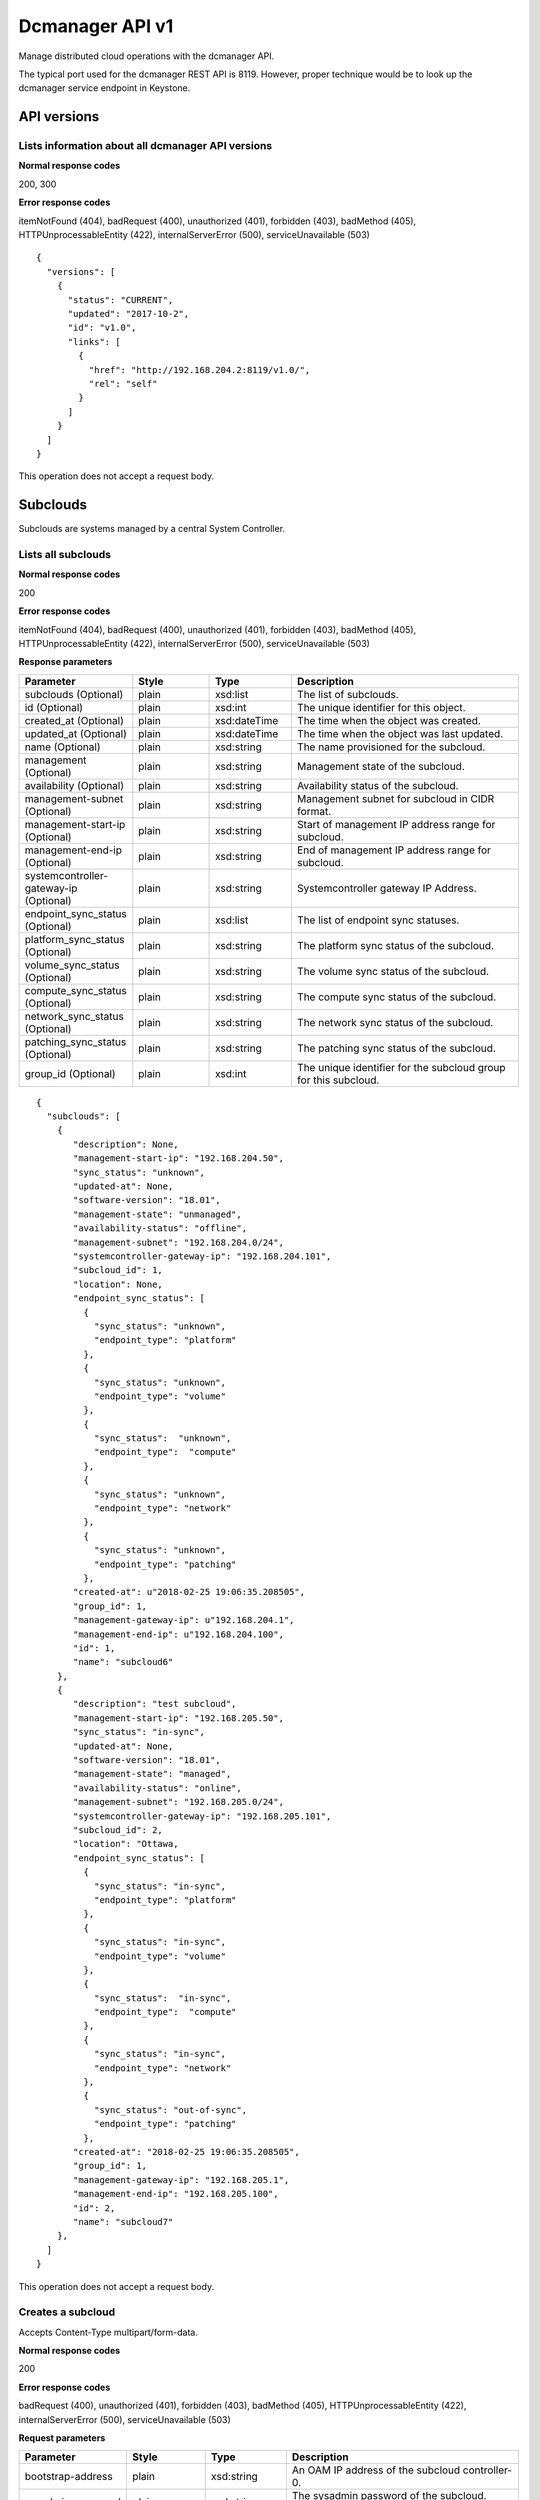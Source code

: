 ====================================================
Dcmanager API v1
====================================================

Manage distributed cloud operations with the dcmanager API.

The typical port used for the dcmanager REST API is 8119. However,
proper technique would be to look up the dcmanager service endpoint in
Keystone.

-------------
API versions
-------------

****************************************************
Lists information about all dcmanager API versions
****************************************************

.. rest_method:: GET /

**Normal response codes**

200, 300

**Error response codes**

itemNotFound (404), badRequest (400), unauthorized (401), forbidden
(403), badMethod (405), HTTPUnprocessableEntity (422),
internalServerError (500), serviceUnavailable (503)

::

   {
     "versions": [
       {
         "status": "CURRENT",
         "updated": "2017-10-2",
         "id": "v1.0",
         "links": [
           {
             "href": "http://192.168.204.2:8119/v1.0/",
             "rel": "self"
           }
         ]
       }
     ]
   }

This operation does not accept a request body.

----------
Subclouds
----------

Subclouds are systems managed by a central System Controller.

*********************
Lists all subclouds
*********************

.. rest_method:: GET /v1.0/subclouds

**Normal response codes**

200

**Error response codes**

itemNotFound (404), badRequest (400), unauthorized (401), forbidden
(403), badMethod (405), HTTPUnprocessableEntity (422),
internalServerError (500), serviceUnavailable (503)

**Response parameters**

.. csv-table::
   :header: "Parameter", "Style", "Type", "Description"
   :widths: 20, 20, 20, 60

   "subclouds (Optional)", "plain", "xsd:list", "The list of subclouds."
   "id (Optional)", "plain", "xsd:int", "The unique identifier for this object."
   "created_at (Optional)", "plain", "xsd:dateTime", "The time when the object was created."
   "updated_at (Optional)", "plain", "xsd:dateTime", "The time when the object was last updated."
   "name (Optional)", "plain", "xsd:string", "The name provisioned for the subcloud."
   "management (Optional)", "plain", "xsd:string", "Management state of the subcloud."
   "availability (Optional)", "plain", "xsd:string", "Availability status of the subcloud."
   "management-subnet (Optional)", "plain", "xsd:string", "Management subnet for subcloud in CIDR format."
   "management-start-ip (Optional)", "plain", "xsd:string", "Start of management IP address range for subcloud."
   "management-end-ip (Optional)", "plain", "xsd:string", "End of management IP address range for subcloud."
   "systemcontroller-gateway-ip (Optional)", "plain", "xsd:string", "Systemcontroller gateway IP Address."
   "endpoint_sync_status (Optional)", "plain", "xsd:list", "The list of endpoint sync statuses."
   "platform_sync_status (Optional)", "plain", "xsd:string", "The platform sync status of the subcloud."
   "volume_sync_status (Optional)", "plain", "xsd:string", "The volume sync status of the subcloud."
   "compute_sync_status (Optional)", "plain", "xsd:string", "The compute sync status of the subcloud."
   "network_sync_status (Optional)", "plain", "xsd:string", "The network sync status of the subcloud."
   "patching_sync_status (Optional)", "plain", "xsd:string", "The patching sync status of the subcloud."
   "group_id (Optional)", "plain", "xsd:int", "The unique identifier for the subcloud group for this subcloud."

::

   {
     "subclouds": [
       {
          "description": None,
          "management-start-ip": "192.168.204.50",
          "sync_status": "unknown",
          "updated-at": None,
          "software-version": "18.01",
          "management-state": "unmanaged",
          "availability-status": "offline",
          "management-subnet": "192.168.204.0/24",
          "systemcontroller-gateway-ip": "192.168.204.101",
          "subcloud_id": 1,
          "location": None,
          "endpoint_sync_status": [
            {
              "sync_status": "unknown",
              "endpoint_type": "platform"
            },
            {
              "sync_status": "unknown",
              "endpoint_type": "volume"
            },
            {
              "sync_status":  "unknown",
              "endpoint_type":  "compute"
            },
            {
              "sync_status": "unknown",
              "endpoint_type": "network"
            },
            {
              "sync_status": "unknown",
              "endpoint_type": "patching"
            },
          "created-at": u"2018-02-25 19:06:35.208505",
          "group_id": 1,
          "management-gateway-ip": u"192.168.204.1",
          "management-end-ip": u"192.168.204.100",
          "id": 1,
          "name": "subcloud6"
       },
       {
          "description": "test subcloud",
          "management-start-ip": "192.168.205.50",
          "sync_status": "in-sync",
          "updated-at": None,
          "software-version": "18.01",
          "management-state": "managed",
          "availability-status": "online",
          "management-subnet": "192.168.205.0/24",
          "systemcontroller-gateway-ip": "192.168.205.101",
          "subcloud_id": 2,
          "location": "Ottawa,
          "endpoint_sync_status": [
            {
              "sync_status": "in-sync",
              "endpoint_type": "platform"
            },
            {
              "sync_status": "in-sync",
              "endpoint_type": "volume"
            },
            {
              "sync_status":  "in-sync",
              "endpoint_type":  "compute"
            },
            {
              "sync_status": "in-sync",
              "endpoint_type": "network"
            },
            {
              "sync_status": "out-of-sync",
              "endpoint_type": "patching"
            },
          "created-at": "2018-02-25 19:06:35.208505",
          "group_id": 1,
          "management-gateway-ip": "192.168.205.1",
          "management-end-ip": "192.168.205.100",
          "id": 2,
          "name": "subcloud7"
       },
     ]
   }

This operation does not accept a request body.

********************
Creates a subcloud
********************

.. rest_method:: POST /v1.0/subclouds

Accepts Content-Type multipart/form-data.


**Normal response codes**

200

**Error response codes**

badRequest (400), unauthorized (401), forbidden (403), badMethod (405),
HTTPUnprocessableEntity (422), internalServerError (500),
serviceUnavailable (503)

**Request parameters**

.. csv-table::
   :header: "Parameter", "Style", "Type", "Description"
   :widths: 20, 20, 20, 60

   "bootstrap-address", "plain", "xsd:string", "An OAM IP address of the subcloud controller-0."
   "sysadmin_password", "plain", "xsd:string", "The sysadmin password of the subcloud. Must be base64 encoded."
   "bmc_password (optional)", "plain", "xsd:string", "The BMC password of the subcloud. Must be base64 encoded."
   "bootstrap_values", "plain", "xsd:string", "The content of a file containing the bootstrap overrides such as subcloud name, management and OAM subnet."
   "install_values (Optional)", "plain", "xsd:string", "The content of a file containing install variables such as subcloud bootstrap interface and BMC information."
   "deploy_config (Optional)", "plain", "xsd:string", "The content of a file containing the resource definitions describing the desired subcloud configuration."
   "group_id", "plain", "xsd:int", "Id of the subcloud group. Defaults to 1."

**Response parameters**

.. csv-table::
   :header: "Parameter", "Style", "Type", "Description"
   :widths: 20, 20, 20, 60

   "id (Optional)", "plain", "xsd:int", "The unique identifier for this object."
   "created_at (Optional)", "plain", "xsd:dateTime", "The time when the object was created."
   "updated_at (Optional)", "plain", "xsd:dateTime", "The time when the object was last updated."
   "name (Optional)", "plain", "xsd:string", "The name provisioned for the subcloud."
   "management (Optional)", "plain", "xsd:string", "Management state of the subcloud."
   "availability (Optional)", "plain", "xsd:string", "Availability status of the subcloud."
   "management-subnet (Optional)", "plain", "xsd:string", "Management subnet for subcloud in CIDR format."
   "management-start-ip (Optional)", "plain", "xsd:string", "Start of management IP address range for subcloud."
   "management-end-ip (Optional)", "plain", "xsd:string", "End of management IP address range for subcloud."
   "systemcontroller-gateway-ip (Optional)", "plain", "xsd:string", "Systemcontroller gateway IP Address."
   "group_id (Optional)", "plain", "xsd:int", "Id of the subcloud group."

::

   {
     "name": "subcloud7",
     "management-start-ip": "192.168.205.110",
     "systemcontroller-gateway-ip": "192.168.204.102",
     "location": "West Ottawa",
     "management-subnet": "192.168.205.0/24",
     "management-gateway-ip": "192.168.205.1",
     "management-end-ip": "192.168.205.160",
     "group_id": 1,
     "description": "new subcloud"
   }

::

   {
     "description": None,
     "management-start-ip": "192.168.205.110",
     "created-at": "2018-02-25T22:17:11.845596",
     "updated-at": None,
     "software-version": "18.01",
     "management-state": "unmanaged",
     "availability-status": "offline",
     "systemcontroller-gateway-ip": "192.168.204.102",
     "location": None,
     "group_id": 1,
     "management-subnet": "192.168.205.0/24",
     "management-gateway-ip": "192.168.205.1",
     "management-end-ip": "192.168.205.160",
     "id": 4,
     "name": "subcloud7"
   }

*********************************************
Shows information about a specific subcloud
*********************************************

.. rest_method:: GET /v1.0/subclouds/​{subcloud}​

**Normal response codes**

200

**Error response codes**

itemNotFound (404), badRequest (400), unauthorized (401), forbidden
(403), badMethod (405), HTTPUnprocessableEntity (422),
internalServerError (500), serviceUnavailable (503)

**Request parameters**

.. csv-table::
   :header: "Parameter", "Style", "Type", "Description"
   :widths: 20, 20, 20, 60

   "subcloud", "URI", "xsd:string", "The subcloud reference, name or id."

**Response parameters**

.. csv-table::
   :header: "Parameter", "Style", "Type", "Description"
   :widths: 20, 20, 20, 60

   "id (Optional)", "plain", "xsd:int", "The unique identifier for this object."
   "created_at (Optional)", "plain", "xsd:dateTime", "The time when the object was created."
   "updated_at (Optional)", "plain", "xsd:dateTime", "The time when the object was last updated."
   "name (Optional)", "plain", "xsd:string", "The name provisioned for the subcloud."
   "management (Optional)", "plain", "xsd:string", "Management state of the subcloud."
   "availability (Optional)", "plain", "xsd:string", "Availability status of the subcloud."
   "management-subnet (Optional)", "plain", "xsd:string", "Management subnet for subcloud in CIDR format."
   "management-start-ip (Optional)", "plain", "xsd:string", "Start of management IP address range for subcloud."
   "management-end-ip (Optional)", "plain", "xsd:string", "End of management IP address range for subcloud."
   "systemcontroller-gateway-ip (Optional)", "plain", "xsd:string", "Systemcontroller gateway IP Address."
   "endpoint_sync_status (Optional)", "plain", "xsd:list", "The list of endpoint sync statuses."
   "platform_sync_status (Optional)", "plain", "xsd:string", "The platform sync status of the subcloud."
   "volume_sync_status (Optional)", "plain", "xsd:string", "The volume sync status of the subcloud."
   "compute_sync_status (Optional)", "plain", "xsd:string", "The compute sync status of the subcloud."
   "network_sync_status (Optional)", "plain", "xsd:string", "The network sync status of the subcloud."
   "patching_sync_status (Optional)", "plain", "xsd:string", "The patching sync status of the subcloud."
   "group_id (Optional)", "plain", "xsd:int", "Id of the subcloud group."

::

   {
     "description": "test subcloud",
     "management-start-ip": "192.168.204.50",
     "created-at": "2018-02-25 19:06:35.208505",
     "updated-at": "2018-02-25 21:35:59.771779",
     "software-version": "18.01",
     "deploy-status": "not-deployed",
     "management-state": "unmanaged",
     "availability-status": "offline",
     "management-subnet": "192.168.204.0/24",
     "systemcontroller-gateway-ip": "192.168.204.101",
     "openstack-installed": false,
     "location": "ottawa",
     "endpoint_sync_status": [
       {
         "sync_status": "in-sync",
         "endpoint_type": "identity"
       },
       {
         "sync_status": "in-sync",
         "endpoint_type": "load"
       },
       {
         "sync_status": "in-sync",
         "endpoint_type": "patching"
       },
       {
         "sync_status": "in-sync",
         "endpoint_type": "platform"
       }
     ],
     "management-gateway-ip": "192.168.204.1",
     "management-end-ip": "192.168.204.100",
     "group_id": 1,
     "id": 1,
     "name": "subcloud6"
   }

This operation does not accept a request body.

********************************************************
Shows additional information about a specific subcloud
********************************************************

.. rest_method:: GET /v1.0/subclouds/​{subcloud}​/detail

**Normal response codes**

200

**Error response codes**

itemNotFound (404), badRequest (400), unauthorized (401), forbidden
(403), badMethod (405), HTTPUnprocessableEntity (422),
internalServerError (500), serviceUnavailable (503)

**Request parameters**

.. csv-table::
   :header: "Parameter", "Style", "Type", "Description"
   :widths: 20, 20, 20, 60

   "subcloud", "URI", "xsd:string", "The subcloud reference, name or id."

**Response parameters**

.. csv-table::
   :header: "Parameter", "Style", "Type", "Description"
   :widths: 20, 20, 20, 60

   "id (Optional)", "plain", "xsd:int", "The unique identifier for this object."
   "created_at (Optional)", "plain", "xsd:dateTime", "The time when the object was created."
   "updated_at (Optional)", "plain", "xsd:dateTime", "The time when the object was last updated."
   "name (Optional)", "plain", "xsd:string", "The name provisioned for the subcloud."
   "management (Optional)", "plain", "xsd:string", "Management state of the subcloud."
   "availability (Optional)", "plain", "xsd:string", "Availability status of the subcloud."
   "management-subnet (Optional)", "plain", "xsd:string", "Management subnet for subcloud in CIDR format."
   "management-start-ip (Optional)", "plain", "xsd:string", "Start of management IP address range for subcloud."
   "management-end-ip (Optional)", "plain", "xsd:string", "End of management IP address range for subcloud."
   "systemcontroller-gateway-ip (Optional)", "plain", "xsd:string", "Systemcontroller gateway IP Address."
   "endpoint_sync_status (Optional)", "plain", "xsd:list", "The list of endpoint sync statuses."
   "platform_sync_status (Optional)", "plain", "xsd:string", "The platform sync status of the subcloud."
   "volume_sync_status (Optional)", "plain", "xsd:string", "The volume sync status of the subcloud."
   "compute_sync_status (Optional)", "plain", "xsd:string", "The compute sync status of the subcloud."
   "network_sync_status (Optional)", "plain", "xsd:string", "The network sync status of the subcloud."
   "patching_sync_status (Optional)", "plain", "xsd:string", "The patching sync status of the subcloud."
   "oam_floating_ip (Optional)", "plain", "xsd:string", "OAM Floating IP of the subcloud."
   "group_id (Optional)", "plain", "xsd:int", "Id of the subcloud group."
   "data_install (Optional)", "plain", "xsd:string", "The values of the subcloud installation."
   "data_upgrade (Optional)", "plain", "xsd:string", "The values of the subcloud upgrade."

::

   {
     "description": "test subcloud",
     "management-start-ip": "192.168.204.50",
     "created-at": "2018-02-25 19:06:35.208505",
     "updated-at": "2018-02-25 21:35:59.771779",
     "software-version": "18.01",
     "management-state": "unmanaged",
     "availability-status": "offline",
     "deploy-status": "not-deployed",
     "management-subnet": "192.168.204.0/24",
     "systemcontroller-gateway-ip": "192.168.204.101",
     "openstack-installed": false,
     "location": "ottawa",
     "endpoint_sync_status": [
       {
         "sync_status": "in-sync",
         "endpoint_type": "identity"
       },
       {
         "sync_status": "in-sync",
         "endpoint_type": "load"
       },
       {
         "sync_status": "in-sync",
         "endpoint_type": "patching"
       },
       {
         "sync_status": "in-sync",
         "endpoint_type": "platform"
       }
     ],
     "management-gateway-ip": "192.168.204.1",
     "management-end-ip": "192.168.204.100",
     "group_id": 1,
     "id": 1,
     "name": "subcloud6",
     "oam_floating_ip": "10.10.10.12",
     "data_install": "{"bootstrap_interface": "eno1", "bootstrap_address": ...}",
     "data_upgrade": null
   }

This operation does not accept a request body.

******************************
Modifies a specific subcloud
******************************

.. rest_method:: PATCH /v1.0/subclouds/​{subcloud}​

The attributes of a subcloud which are modifiable:

-  description

-  location

-  management-state

**Normal response codes**

200

**Error response codes**

badRequest (400), unauthorized (401), forbidden (403), badMethod (405),
HTTPUnprocessableEntity (422), internalServerError (500),
serviceUnavailable (503)

**Request parameters**

.. csv-table::
   :header: "Parameter", "Style", "Type", "Description"
   :widths: 20, 20, 20, 60

   "subcloud", "URI", "xsd:string", "The subcloud reference, name or id."
   "description (Optional)", "plain", "xsd:string", "The description of the subcloud."
   "location (Optional)", "plain", "xsd:string", "The location of the subcloud."
   "management-state (Optional)", "plain", "xsd:string", "The management-state of the subcloud, ``managed`` or ``unmanaged``. The subcloud must be online before this can be modified to managed."
   "group_id (Optional)", "plain", "xsd:int", "Id of the subcloud group. The group must exist."

**Response parameters**

.. csv-table::
   :header: "Parameter", "Style", "Type", "Description"
   :widths: 20, 20, 20, 60

   "id (Optional)", "plain", "xsd:int", "The unique identifier for this object."
   "created_at (Optional)", "plain", "xsd:dateTime", "The time when the object was created."
   "updated_at (Optional)", "plain", "xsd:dateTime", "The time when the object was last updated."
   "name (Optional)", "plain", "xsd:string", "The name provisioned for the subcloud."
   "management (Optional)", "plain", "xsd:string", "Management state of the subcloud."
   "availability (Optional)", "plain", "xsd:string", "Availability status of the subcloud."
   "management-subnet (Optional)", "plain", "xsd:string", "Management subnet for subcloud in CIDR format."
   "management-start-ip (Optional)", "plain", "xsd:string", "Start of management IP address range for subcloud."
   "management-end-ip (Optional)", "plain", "xsd:string", "End of management IP address range for subcloud."
   "systemcontroller-gateway-ip (Optional)", "plain", "xsd:string", "Systemcontroller gateway IP Address."
   "group_id (Optional)", "plain", "xsd:int", "Id of the subcloud group."

::

   {
     "description": "new description",
     "location": "new location",
     "management-state": "managed"
     "group_id": 2,
   }

::

   {
     "description": "new description",
     "management-start-ip": "192.168.204.50",
     "created-at": "2018-02-25T19:06:35.208505",
     "updated-at": "2018-02-25T23:01:17.490090",
     "software-version": "18.01",
     "management-state": "unmanaged",
     "openstack-installed": false,
     "availability-status": "offline",
     "deploy-status": "not-deployed",
     "systemcontroller-gateway-ip": "192.168.204.101",
     "location": "new location",
     "management-subnet": "192.168.204.0/24",
     "management-gateway-ip": "192.168.204.1",
     "management-end-ip": "192.168.204.100",
     "group_id": 2,
     "id": 1,
     "name": "subcloud6"
   }

**********************************
Reconfigures a specific subcloud
**********************************

.. rest_method:: PATCH /v1.0/subclouds/{subcloud}/reconfigure

The attributes of a subcloud which are modifiable:

-  subcloud configuration (which is provided through deploy_config file)

**Normal response codes**

200

**Error response codes**

badRequest (400), unauthorized (401), forbidden (403), badMethod (405),
HTTPUnprocessableEntity (422), internalServerError (500),
serviceUnavailable (503)

**Request parameters**

.. csv-table::
   :header: "Parameter", "Style", "Type", "Description"
   :widths: 20, 20, 20, 60

   "subcloud", "URI", "xsd:string", "The subcloud reference, name or id."
   "deploy_config", "plain", "xsd:string", "The content of a file containing the resource definitions describing the desired subcloud configuration."
   "sysadmin_password", "plain", "xsd:string", "The sysadmin password of the subcloud. Must be base64 encoded."

**Response parameters**

.. csv-table::
   :header: "Parameter", "Style", "Type", "Description"
   :widths: 20, 20, 20, 60

   "id", "plain", "xsd:int", "The unique identifier for this object."
   "created_at", "plain", "xsd:dateTime", "The time when the object was created."
   "updated_at", "plain", "xsd:dateTime", "The time when the object was last updated."
   "name", "plain", "xsd:string", "The name provisioned for the subcloud."
   "description", "plain", "xsd:string", "The description of the subcloud."
   "location", "plain", "xsd:string", "The location of the subcloud."
   "software-version", "plain", "xsd:string", "The software version of the subcloud."
   "deploy_status", "plain", "xsd:string", "The deployment status of the subcloud."
   "management (Optional)", "plain", "xsd:string", "Management state of the subcloud."
   "availability", "plain", "xsd:string", "Availability status of the subcloud."
   "management-subnet", "plain", "xsd:string", "Management subnet for subcloud in CIDR format."
   "management-start-ip", "plain", "xsd:string", "Start of management IP address range for subcloud."
   "management-end-ip", "plain", "xsd:string", "End of management IP address range for subcloud."
   "systemcontroller-gateway-ip", "plain", "xsd:string", "Systemcontroller gateway IP Address."
   "group_id", "plain", "xsd:int", "Id of the subcloud group."

Accepts Content-Type multipart/form-data

::

   {
     "description": "subcloud description",
     "management-start-ip": "192.168.204.50",
     "created-at": "2018-02-25T19:06:35.208505",
     "updated-at": "2018-02-25T23:01:17.490090",
     "software-version": "20.06",
     "management-state": "unmanaged",
     "availability-status": "offline",
     "openstack-installed": false,
     "deploy-status": "pre-deploy",
     "systemcontroller-gateway-ip": "192.168.204.101",
     "location": "location",
     "management-subnet": "192.168.204.0/24",
     "management-gateway-ip": "192.168.204.1",
     "management-end-ip": "192.168.204.100",
     "group_id": 2,
     "id": 1,
     "name": "subcloud6"
   }

********************************
Reinstalls a specific subcloud
********************************

.. rest_method:: PATCH /v1.0/subclouds/{subcloud}/reinstall

Reinstall and bootstrap a subcloud based on its previous install configurations.
After reinstall, a reconfigure operation with deploy_config file is expected to deploy the subcloud.

**Normal response codes**

200

**Error response codes**

badRequest (400), unauthorized (401), forbidden (403), badMethod (405),
HTTPUnprocessableEntity (422), internalServerError (500),
serviceUnavailable (503)

**Request parameters**

.. csv-table::
   :header: "Parameter", "Style", "Type", "Description"
   :widths: 20, 20, 20, 60

   "subcloud", "URI", "xsd:string", "The subcloud reference, name or id."

**Response parameters**

.. csv-table::
   :header: "Parameter", "Style", "Type", "Description"
   :widths: 20, 20, 20, 60

   "id", "plain", "xsd:int", "The unique identifier for this object."
   "created_at", "plain", "xsd:dateTime", "The time when the object was created."
   "updated_at", "plain", "xsd:dateTime", "The time when the object was last updated."
   "name", "plain", "xsd:string", "The name provisioned for the subcloud."
   "description(Optional)", "plain", "xsd:string", "The description of the subcloud."
   "location(Optional)", "plain", "xsd:string", "The location of the subcloud."
   "software-version", "plain", "xsd:string", "The software version of the subcloud."
   "deploy_status", "plain", "xsd:string", "The deployment status of the subcloud."
   "management-state", "plain", "xsd:string", "Management state of the subcloud."
   "availability-status (Optional)", "plain", "xsd:string", "Availability status of the subcloud."
   "management-subnet", "plain", "xsd:string", "Management subnet for subcloud in CIDR format."
   "management-start-ip", "plain", "xsd:string", "Start of management IP address range for subcloud."
   "management-end-ip", "plain", "xsd:string", "End of management IP address range for subcloud."
   "systemcontroller-gateway-ip", "plain", "xsd:string", "Systemcontroller gateway IP Address."
   "openstack-installed (Optional)", "plain", "xsd:boolean", "Whether openstack is installed on the subcloud."
   "group_id (Optional)", "plain", "xsd:int", "Id of the subcloud group."
   "data_install", "plain", "xsd:string", "The values of the subcloud installation."
   "data_upgrade (Optional)", "plain", "xsd:string", "The values of the subcloud upgrade."

::

   {
     "description": "subcloud description",
     "management-start-ip": "192.168.204.50",
     "created-at": "2018-02-25T19:06:35.208505",
     "updated-at": "2018-02-25T23:01:17.490090",
     "software-version": "20.06",
     "management-state": "unmanaged",
     "availability-status": "offline",
     "openstack-installed": false,
     "deploy-status": "pre-install",
     "systemcontroller-gateway-ip": "192.168.204.101",
     "location": "location",
     "management-subnet": "192.168.204.0/24",
     "management-gateway-ip": "192.168.204.1",
     "management-end-ip": "192.168.204.100",
     "group_id": 2,
     "id": 1,
     "name": "subcloud6",
     "data_install": "{"bootstrap_interface": "eno1", "bootstrap_address": ...}",
     "data_upgrade": null,
     "deploy_status": "pre-deploy"
   }

********************************************************
Restores a specific subcloud from platform backup data
********************************************************

.. rest_method:: PATCH /v1.0/subclouds/{subcloud}/restore

Accepts Content-Type multipart/form-data.


**Normal response codes**

200

**Error response codes**

badRequest (400), unauthorized (401), forbidden (403), badMethod (405),
HTTPUnprocessableEntity (422), internalServerError (500),
serviceUnavailable (503)

**Request parameters**

.. csv-table::
      :header: "Parameter", "Style", "Type", "Description"
   :widths: 20, 20, 20, 60

   "subcloud", "URI", "xsd:string", "The subcloud reference, name or id."
   "restore_values", "plain", "xsd:string", "The content of a file containing restore parameters (e.g. backup_filename)."
   "sysadmin_password", "plain", "xsd:string", "The sysadmin password of the subcloud. Must be base64 encoded."
   "with_install", "plain", "xsd:string", "The flag which indicates whether remote install is required or not (e.g. true)."

**Response parameters**

.. csv-table::
      :header: "Parameter", "Style", "Type", "Description"
   :widths: 20, 20, 20, 60

   "id", "plain", "xsd:int", "The unique identifier for this object."
   "created_at", "plain", "xsd:dateTime", "The time when the object was created."
   "updated_at", "plain", "xsd:dateTime", "The time when the object was last updated."
   "name", "plain", "xsd:string", "The name provisioned for the subcloud."
   "description(Optional)", "plain", "xsd:string", "The description of the subcloud."
   "location(Optional)", "plain", "xsd:string", "The location of the subcloud."
   "software-version", "plain", "xsd:string", "The software version of the subcloud."
   "deploy_status", "plain", "xsd:string", "The deployment status of the subcloud."
   "management-state", "plain", "xsd:string", "Management state of the subcloud."
   "availability-status (Optional)", "plain", "xsd:string", "Availability status of the subcloud."
   "management-subnet", "plain", "xsd:string", "Management subnet for subcloud in CIDR format."
   "management-start-ip", "plain", "xsd:string", "Start of management IP address range for subcloud."
   "management-end-ip", "plain", "xsd:string", "End of management IP address range for subcloud."
   "systemcontroller-gateway-ip", "plain", "xsd:string", "Systemcontroller gateway IP Address."
   "openstack-installed (Optional)", "plain", "xsd:boolean", "Whether openstack is installed on the subcloud."
   "group_id (Optional)", "plain", "xsd:int", "Id of the subcloud group."
   "data_install", "plain", "xsd:string", "The values of the subcloud installation."
   "data_upgrade (Optional)", "plain", "xsd:string", "The values of the subcloud upgrade."

::

   {
     "description": "subcloud description",
     "management-start-ip": "192.168.204.50",
     "created-at": "2018-02-25T19:06:35.208505",
     "updated-at": "2018-02-25T23:01:17.490090",
     "software-version": "20.06",
     "management-state": "unmanaged",
     "availability-status": "offline",
     "openstack-installed": false,
     "deploy-status": "pre-install",
     "systemcontroller-gateway-ip": "192.168.204.101",
     "location": "location",
     "management-subnet": "192.168.204.0/24",
     "management-gateway-ip": "192.168.204.1",
     "management-end-ip": "192.168.204.100",
     "group_id": 1,
     "id": 1,
     "name": "subcloud1",
     "data_install": "{"bootstrap_interface": "eno1", "bootstrap_address": ...}",
     "data_upgrade": null,
     "deploy_status": "pre-restore"
   }

*****************************
Deletes a specific subcloud
*****************************

.. rest_method:: DELETE /v1.0/subclouds/​{subcloud}​

**Normal response codes**

204

**Request parameters**

.. csv-table::
   :header: "Parameter", "Style", "Type", "Description"
   :widths: 20, 20, 20, 60

   "subcloud", "URI", "xsd:string", "The subcloud reference, name or id."

This operation does not accept a request body.

----------------
Subcloud Groups
----------------

Subcloud Groups are a logical grouping managed by a central System Controller.
Subclouds in a group can be updated in parallel when applying patches or
software upgrades.

***************************
Lists all subcloud groups
***************************

.. rest_method:: GET /v1.0/subcloud-groups

**Normal response codes**

200

**Error response codes**

itemNotFound (404), badRequest (400), unauthorized (401), forbidden
(403), badMethod (405), HTTPUnprocessableEntity (422),
internalServerError (500), serviceUnavailable (503)

**Response parameters**

.. csv-table::
   :header: "Parameter", "Style", "Type", "Description"
   :widths: 20, 20, 20, 60

   "subcloud_groups (Optional)", "plain", "xsd:list", "The list of subcloud groups."
   "id (Optional)", "plain", "xsd:int", "The unique identifier for this object."
   "name (Optional)", "plain", "xsd:string", "The unique name for the subcloud group."
   "description (Optional)", "plain", "xsd:string", "The description of the subcloud group."
   "update_apply_type (Optional)", "plain", "xsd:string", "The method for applying an update. ```serial``` or ```parallel```."
   "max_parallel_subclouds (Optional)", "plain", "xsd:int", "The maximum number of subclouds to update in parallel."
   "created_at (Optional)", "plain", "xsd:dateTime", "The time when the object was created."
   "updated_at (Optional)", "plain", "xsd:dateTime", "The time when the object was last updated."

::

   {
     "subcloud_groups": [
       {
         "update_apply_type": "parallel",
         "description": "Default Subcloud Group",
         "updated-at": null,
         "created-at": null,
         "max_parallel_subclouds": 2,
         "id": 1,
         "name": "Default"
       },
     ]
   }

This operation does not accept a request body.

**************************
Creates a subcloud group
**************************

.. rest_method:: POST /v1.0/subcloud-groups

**Normal response codes**

200

**Error response codes**

badRequest (400), unauthorized (401), forbidden (403), badMethod (405),
HTTPUnprocessableEntity (422), internalServerError (500),
serviceUnavailable (503)

**Request parameters**

.. csv-table::
   :header: "Parameter", "Style", "Type", "Description"
   :widths: 20, 20, 20, 60

   "name (Optional)", "plain", "xsd:string", "The name for the subcloud group. Must be unique."
   "description (Optional)", "plain", "xsd:string", "The description of the subcloud group."
   "update_apply_type (Optional)", "plain", "xsd:string", "The method for applying an update. Must be ```serial``` or ```parallel```."
   "max_parallel_subclouds (Optional)", "plain", "xsd:int", "The maximum number of subclouds to update in parallel. Must be greater than 0."

**Response parameters**

.. csv-table::
   :header: "Parameter", "Style", "Type", "Description"
   :widths: 20, 20, 20, 60

   "id (Optional)", "plain", "xsd:int", "The unique identifier for this object."
   "name (Optional)", "plain", "xsd:string", "The unique name for the subcloud group."
   "description (Optional)", "plain", "xsd:string", "The description of the subcloud group."
   "update_apply_type (Optional)", "plain", "xsd:string", "The method for applying an update. ```serial``` or ```parallel```."
   "max_parallel_subclouds (Optional)", "plain", "xsd:int", "The maximum number of subclouds to update in parallel."

::

   {
     "name": "GroupX",
     "description": "A new group",
     "update_apply_type": "parallel",
     "max_parallel_subclouds": 3
   }

::

   {
     "id": 2,
     "name": "GroupX",
     "description": "A new group",
     "update_apply_type": "parallel",
     "max_parallel_subclouds": "3",
     "updated-at": null,
     "created-at": "2020-04-08 15:15:10.750592",
   }

***************************************************
Shows information about a specific subcloud group
***************************************************

.. rest_method:: GET /v1.0/subcloud-groups/​{subcloud-group}​

**Normal response codes**

200

**Error response codes**

itemNotFound (404), badRequest (400), unauthorized (401), forbidden
(403), badMethod (405), HTTPUnprocessableEntity (422),
internalServerError (500), serviceUnavailable (503)

**Request parameters**

.. csv-table::
   :header: "Parameter", "Style", "Type", "Description"
   :widths: 20, 20, 20, 60

   "subcloud-group", "URI", "xsd:string", "The subcloud group reference, name or id."

**Response parameters**

.. csv-table::
   :header: "Parameter", "Style", "Type", "Description"
   :widths: 20, 20, 20, 60

   "id (Optional)", "plain", "xsd:int", "The unique identifier for this object."
   "name (Optional)", "plain", "xsd:string", "The name provisioned for the subcloud group."
   "description (Optional)", "plain", "xsd:string", "The description for the subcloud group."
   "max_parallel_subclouds (Optional)", "plain", "xsd:int", "The maximum number of subclouds to update in parallel."
   "update_apply_type (Optional)", "plain", "xsd:string", "The update apply type for the subcloud group: ```serial``` or ```parallel```."
   "created_at (Optional)", "plain", "xsd:dateTime", "The time when the object was created."
   "updated_at (Optional)", "plain", "xsd:dateTime", "The time when the object was last updated."

::

   {
     "id": 2,
     "name": "GroupX",
     "description": "A new group",
     "max_parallel_subclouds": 3,
     "update_apply_type": "parallel",
     "created-at": "2020-04-08 15:15:10.750592",
     "updated-at": null
   }

This operation does not accept a request body.

***************************************************
Shows subclouds that are part of a subcloud group
***************************************************

.. rest_method:: GET /v1.0/subcloud-groups/​{subcloud-group}​/subclouds

**Normal response codes**

200

**Error response codes**

itemNotFound (404), badRequest (400), unauthorized (401), forbidden
(403), badMethod (405), HTTPUnprocessableEntity (422),
internalServerError (500), serviceUnavailable (503)

**Request parameters**

.. csv-table::
   :header: "Parameter", "Style", "Type", "Description"
   :widths: 20, 20, 20, 60

   "subcloud-group", "URI", "xsd:string", "The subcloud group reference, name or id."

**Response parameters**

.. csv-table::
   :header: "Parameter", "Style", "Type", "Description"
   :widths: 20, 20, 20, 60

   "subclouds (Optional)", "plain", "xsd:list", "The list of subclouds."
   "id (Optional)", "plain", "xsd:int", "The unique identifier for a subcloud."
   "group_id (Optional)", "plain", "xsd:int", "The unique identifier for the subcloud group."
   "created_at (Optional)", "plain", "xsd:dateTime", "The time when the object was created."
   "updated_at (Optional)", "plain", "xsd:dateTime", "The time when the object was last updated."
   "name (Optional)", "plain", "xsd:string", "The name provisioned for the subcloud."
   "management-state (Optional)", "plain", "xsd:string", "Management state of the subcloud."
   "management-start-ip (Optional)", "plain", "xsd:string", "Start of management IP address range for subcloud."
   "software-version (Optional)", "plain", "xsd:string", "Software version for subcloud."
   "availability-status (Optional)", "plain", "xsd:string", "Availability status of the subcloud."
   "systemcontroller-gateway-ip (Optional)", "plain", "xsd:string", "Systemcontroller gateway IP Address."
   "location (Optional)", "plain", "xsd:string", "The location provisioned for the subcloud."
   "openstack-installed (Optional)", "plain", "xsd:boolean", "Whether openstack is installed on the subcloud."
   "management-subnet (Optional)", "plain", "xsd:string", "Management subnet for subcloud in CIDR format."
   "management-gateway-ip (Optional)", "plain", "xsd:string", "Management gateway IP for subcloud."
   "management-end-ip (Optional)", "plain", "xsd:string", "End of management IP address range for subcloud."
   "description (Optional)", "plain", "xsd:string", "The description provisioned for the subcloud."

::

   {
     "subclouds": [
       {
         "deploy-status": "complete",
         "id": 1,
         "group_id": 2,
         "created-at": "2020-04-13 13:16:21.903294",
         "updated-at": "2020-04-13 13:36:27.494056",
         "name": "subcloud1",
         "management-state": "unmanaged",
         "management-start-ip": "192.168.101.2",
         "software-version": "20.01",
         "availability-status": "offline",
         "systemcontroller-gateway-ip": "192.168.204.101",
         "location": "YOW",
         "openstack-installed": false,
         "management-subnet": "192.168.101.0/24",
         "management-gateway-ip": "192.168.101.1",
         "management-end-ip": "192.168.101.50",
         "description": "Ottawa Site"
      }
     ]
   }

This operation does not accept a request body.

************************************
Modifies a specific subcloud group
************************************

.. rest_method:: PATCH /v1.0/subcloud-groups/​{subcloud-group}​

The attributes of a subcloud group which are modifiable:

-  name

-  description

-  update_apply_type

-  max_parallel_subclouds

**Normal response codes**

200

**Error response codes**

badRequest (400), unauthorized (401), forbidden (403), badMethod (405),
HTTPUnprocessableEntity (422), internalServerError (500),
serviceUnavailable (503)

**Request parameters**

.. csv-table::
   :header: "Parameter", "Style", "Type", "Description"
   :widths: 20, 20, 20, 60

   "subcloud-group", "URI", "xsd:string", "The subcloud group reference, name or id."
   "name (Optional)", "plain", "xsd:string", "The name of the subcloud group. Must be unique."
   "description (Optional)", "plain", "xsd:string", "The description of the subcloud group."
   "update_apply_type (Optional)", "plain", "xsd:string", "The update apply type for the subcloud group. Either ```serial``` or ```parallel```."
   "max_parallel_subclouds (Optional)", "plain", "xsd:int", "The number of subclouds to update in parallel. Must be greater than 0."

**Response parameters**

.. csv-table::
   :header: "Parameter", "Style", "Type", "Description"
   :widths: 20, 20, 20, 60

   "id (Optional)", "plain", "xsd:int", "The unique identifier for this object."
   "name (Optional)", "plain", "xsd:string", "The name provisioned for the subcloud group."
   "description (Optional)", "plain", "xsd:string", "The description for the subcloud group."
   "created_at (Optional)", "plain", "xsd:dateTime", "The time when the object was created."
   "updated_at (Optional)", "plain", "xsd:dateTime", "The time when the object was last updated."

::

   {
     "description": "new description",
     "update_apply_type": "serial",
     "max_parallel_subclouds": 5
   }

::

   {
     "id": 2,
     "name": "GroupX",
     "description": "new description",
     "update_apply_type": "serial",
     "max_parallel_subclouds": 5,
     "created-at": "2020-04-08 15:15:10.750592",
     "updated-at": "2020-04-08 15:21:01.527101"
   }

***********************************
Deletes a specific subcloud group
***********************************

.. rest_method:: DELETE /v1.0/subcloud-groups/​{subcloud-group}​

**Normal response codes**

204

**Request parameters**

.. csv-table::
   :header: "Parameter", "Style", "Type", "Description"
   :widths: 20, 20, 20, 60

   "subcloud-group", "URI", "xsd:string", "The subcloud group reference, name or id."

This operation does not accept a request body.

----------------
Subcloud Alarms
----------------

Subcloud alarms are aggregated on the System Controller.

**************************************
Summarizes alarms from all subclouds
**************************************

.. rest_method:: GET /v1.0/alarms

**Normal response codes**

200

**Error response codes**

itemNotFound (404), badRequest (400), unauthorized (401), forbidden
(403), badMethod (405), HTTPUnprocessableEntity (422),
internalServerError (500), serviceUnavailable (503)

**Response parameters**

.. csv-table::
   :header: "Parameter", "Style", "Type", "Description"
   :widths: 20, 20, 20, 60

   "alarm_summary (Optional)", "plain", "xsd:list", "The list of alarm summaries."
   "uuid (Optional)", "plain", "csapi:UUID", "The unique identifier for this object."
   "region_name (Optional)", "plain", "xsd:string", "The name provisioned for the subcloud (synonym for subcloud name)."
   "cloud_status (Optional)", "plain", "xsd:string", "The overall alarm status of the cloud."
   "warnings (Optional)", "plain", "xsd:int", "The number of warnings for the cloud (-1 when the cloud_status is disabled)."
   "minor_alarms (Optional)", "plain", "xsd:int", "The number of minor alarms for the cloud (-1 when the cloud_status is disabled)."
   "critical_alarms (Optional)", "plain", "xsd:int", "The number of critical alarms for the cloud (-1 when the cloud_status is disabled)."
   "major_alarms (Optional)", "plain", "xsd:int", "The number of major alarms for the cloud (-1 when the cloud_status is disabled)."

::

   {
     "alarm_summary": [
       {
         "cloud_status": "disabled",
         "region_name": "subcloud6",
         "warnings": -1,
         "minor_alarms": -1,
         "critical_alarms": -1,
         "major_alarms": -1,
         "uuid": "32b9233e-d993-45fb-96eb-5bfa9b1cad5d"
       }
     ]
   }

This operation does not accept a request body.

------------------------
Subcloud Patch Strategy
------------------------

The Subcloud patch strategy is configurable.

*****************************************
Shows the details of the patch strategy
*****************************************

.. rest_method:: GET /v1.0/sw-update-strategy

**Normal response codes**

200

**Error response codes**

itemNotFound (404), badRequest (400), unauthorized (401), forbidden
(403), badMethod (405), HTTPUnprocessableEntity (422),
internalServerError (500), serviceUnavailable (503)

**Response parameters**

.. csv-table::
   :header: "Parameter", "Style", "Type", "Description"
   :widths: 20, 20, 20, 60

   "subcloud-apply-type (Optional)", "plain", "xsd:string", "Subcloud apply type"
   "state (Optional)", "plain", "xsd:string", "The state of patching."
   "stop-on-failure (Optional)", "plain", "xsd:string", "Whether to stop patching on failure or not."
   "type (Optional)", "plain", "xsd:string", "Will be set to: ``patch``."
   "max-parallel-subclouds (Optional)", "plain", "xsd:int", "The number of subclouds to patch in parallel."
   "id (Optional)", "plain", "xsd:int", "The unique identifier for this object."
   "created_at (Optional)", "plain", "xsd:dateTime", "The time when the object was created."
   "updated_at (Optional)", "plain", "xsd:dateTime", "The time when the object was last updated."

::

   {
     "max-parallel-subclouds": 2,
     "updated-at": None,
     "created-at": "2018-02-25T23:23:53.852473",
     "subcloud-apply-type": "serial",
     "state": "initial",
     "stop-on-failure": True,
     "type": "patch",
     "id": 2
   }

This operation does not accept a request body.

****************************
Creates the patch strategy
****************************

.. rest_method:: POST /v1.0/sw-update-strategy

-  subcloud-apply-type,

-  max-parallel-subclouds,

-  stop-on-failure,

-  cloud_name,

**Normal response codes**

200

**Error response codes**

badRequest (400), unauthorized (401), forbidden (403), badMethod (405),
HTTPUnprocessableEntity (422), internalServerError (500),
serviceUnavailable (503)

**Request parameters**

.. csv-table::
   :header: "Parameter", "Style", "Type", "Description"
   :widths: 20, 20, 20, 60

   "subcloud-apply-type (Optional)", "plain", "xsd:string", "Subcloud apply type, ``parallel`` or ``serial``."
   "max-parallel-subclouds (Optional)", "plain", "xsd:string", "Maximum number of parallel subclouds."
   "stop-on-failure (Optional)", "plain", "xsd:string", "Whether stop patching any additional subclouds after a failure or not, ``True`` or ``False``."
   "cloud_name (Optional)", "plain", "xsd:string", "Name of a single cloud to patch."
   "type (Optional)", "plain", "xsd:string", "Must be set to: ``patch``."

**Response parameters**

.. csv-table::
   :header: "Parameter", "Style", "Type", "Description"
   :widths: 20, 20, 20, 60

   "subcloud-apply-type (Optional)", "plain", "xsd:string", "Subcloud apply type"
   "state (Optional)", "plain", "xsd:string", "The state of patching."
   "stop-on-failure (Optional)", "plain", "xsd:string", "Whether to stop patching on failure or not."
   "type (Optional)", "plain", "xsd:string", "Will be set to: ``patch``."
   "max-parallel-subclouds (Optional)", "plain", "xsd:int", "The number of subclouds to patch in parallel."
   "id (Optional)", "plain", "xsd:int", "The unique identifier for this object."
   "created_at (Optional)", "plain", "xsd:dateTime", "The time when the object was created."
   "updated_at (Optional)", "plain", "xsd:dateTime", "The time when the object was last updated."

::

   {
     "subcloud-apply-type": "serial",
     "type": "patch",
     "stop-on-failure": "true",
     "max-parallel-subclouds": 2
   }

::

   {
     "max-parallel-subclouds": 2,
     "updated-at": None,
     "created-at": "2018-02-25T23:23:53.852473",
     "subcloud-apply-type": "serial",
     "state": "initial",
     "stop-on-failure": True,
     "type": "patch",
     "id": 2
   }

**********************************************
Deletes the patch strategy from the database
**********************************************

.. rest_method:: DELETE /v1.0/sw-update-strategy

**Normal response codes**

204

This operation does not accept a request body.

--------------------------------
Subcloud Patch Strategy Actions
--------------------------------

Subcloud patch strategy can be actioned.

****************************************
Executes an action on a patch strategy
****************************************

.. rest_method:: POST /v1.0/sw-update-strategy/actions

**Normal response codes**

200

**Error response codes**

badRequest (400), unauthorized (401), forbidden (403), badMethod (405),
HTTPUnprocessableEntity (422), internalServerError (500),
serviceUnavailable (503)

**Request parameters**

.. csv-table::
   :header: "Parameter", "Style", "Type", "Description"
   :widths: 20, 20, 20, 60

   "action (Optional)", "plain", "xsd:string", "Perform one of the following actions on the patch strategy: Valid values are: ``apply``, or ``abort``."

**Response parameters**

.. csv-table::
   :header: "Parameter", "Style", "Type", "Description"
   :widths: 20, 20, 20, 60

   "subcloud-apply-type (Optional)", "plain", "xsd:string", "Subcloud apply type"
   "state (Optional)", "plain", "xsd:string", "The state of patching."
   "stop-on-failure (Optional)", "plain", "xsd:string", "Whether to stop patching on failure or not."
   "type (Optional)", "plain", "xsd:string", "Will be set to: ``patch``."
   "max-parallel-subclouds (Optional)", "plain", "xsd:int", "The number of subclouds to patch in parallel."
   "id (Optional)", "plain", "xsd:int", "The unique identifier for this object."
   "created_at (Optional)", "plain", "xsd:dateTime", "The time when the object was created."
   "updated_at (Optional)", "plain", "xsd:dateTime", "The time when the object was last updated."

::

   {
     "action": "apply",
   }

::

   {
     "max-parallel-subclouds": 2,
     "updated-at": None,
     "created-at": "2018-02-25T23:23:53.852473",
     "subcloud-apply-type": "serial",
     "state": "applying",
     "stop-on-failure": True,
     "type": "patch",
     "id": 2
   }

------------------------------
Subcloud Patch Strategy Steps
------------------------------

Subcloud patch strategy steps can be retrieved.

***********************************************
Lists all patch strategy steps for all clouds
***********************************************

.. rest_method:: GET /v1.0/sw-update-strategy/steps

**Normal response codes**

200

**Error response codes**

itemNotFound (404), badRequest (400), unauthorized (401), forbidden
(403), badMethod (405), HTTPUnprocessableEntity (422),
internalServerError (500), serviceUnavailable (503)

**Response parameters**

.. csv-table::
   :header: "Parameter", "Style", "Type", "Description"
   :widths: 20, 20, 20, 60

   "strategy-steps (Optional)", "plain", "xsd:list", "The list of patch strategy steps."
   "cloud (Optional)", "plain", "xsd:string", "The name of the cloud to which the patch strategy steps apply."
   "state (Optional)", "plain", "xsd:string", "The state of patching."
   "details (Optional)", "plain", "xsd:string", "Details about patching."
   "stage (Optional)", "plain", "xsd:int", "The stage of patching."

::

   {
     "strategy-steps": [
       {
         "updated-at": None,
         "created-at": "2018-02-25T23:23:53.852473",
         "state": "initial",
         "details": "",
         "id": 1,
         "cloud": "subcloud6",
         "stage": 1
       },
       {
         "updated-at": None,
         "created-at": "2018-02-25T23:23:53.852473",
         "state": "initial",
         "details": "",
         "id": 2,
         "cloud": "subcloud7",
         "stage": 1
       },
       {
         "updated-at": None,
         "created-at": "2018-02-25T23:23:53.852473",
         "state": "initial",
         "details": "",
         "id": 3,
         "cloud": "subcloud8",
         "stage": 1
       },
     ]
   }

This operation does not accept a request body.

******************************************************************
Shows the details of patch strategy steps for a particular cloud
******************************************************************

.. rest_method:: GET /v1.0/sw-update-strategy/steps/​{cloud_name}​

**Normal response codes**

200

**Error response codes**

itemNotFound (404), badRequest (400), unauthorized (401), forbidden
(403), badMethod (405), HTTPUnprocessableEntity (422),
internalServerError (500), serviceUnavailable (503)

**Response parameters**

.. csv-table::
   :header: "Parameter", "Style", "Type", "Description"
   :widths: 20, 20, 20, 60

   "cloud (Optional)", "plain", "xsd:string", "The name of the cloud to which the patch strategy steps apply."
   "state (Optional)", "plain", "xsd:string", "The state of patching."
   "details (Optional)", "plain", "xsd:string", "Details about patching."
   "stage (Optional)", "plain", "xsd:int", "The stage of patching."
   "id (Optional)", "plain", "xsd:int", "The unique identifier for this object."
   "created_at (Optional)", "plain", "xsd:dateTime", "The time when the object was created."
   "updated_at (Optional)", "plain", "xsd:dateTime", "The time when the object was last updated."

::

   {
     "updated-at": None,
     "created-at": None,
     "state": "initial",
     "details": "",
     "id": 1,
     "cloud": "subcloud6",
     "stage": 1
   }

This operation does not accept a request body.

-----------------------
Subcloud Patch Options
-----------------------

Subcloud Patch Options are configurable.

*************************
Lists all patch options
*************************

.. rest_method:: GET /v1.0/sw-update-options

**Normal response codes**

200

**Error response codes**

itemNotFound (404), badRequest (400), unauthorized (401), forbidden
(403), badMethod (405), HTTPUnprocessableEntity (422),
internalServerError (500), serviceUnavailable (503)

**Response parameters**

.. csv-table::
   :header: "Parameter", "Style", "Type", "Description"
   :widths: 20, 20, 20, 60

   "sw-update-options (Optional)", "plain", "xsd:list", "The list of patch options."
   "name (Optional)", "plain", "xsd:string", "The name of the cloud to which the patch options apply."
   "compute-apply-type (Optional)", "plain", "xsd:string", "Compute host apply type, ``parallel`` or ``serial``"
   "subcloud-id (Optional)", "plain", "xsd:int", "The id of the cloud (will be 0 for the all clouds default)."
   "max-parallel-computes (Optional)", "plain", "xsd:int", "The number of compute hosts to patch in parallel."
   "alarm-restriction-type (Optional)", "plain", "xsd:string", "Whether to allow patching if subcloud alarms are present or not, ``strict`` or ``relaxed``."
   "storage-apply-type (Optional)", "plain", "xsd:string", "Storage host apply type, ``parallel`` or ``serial``."
   "default-instance-action (Optional)", "plain", "xsd:string", "How instances should be handled, ``stop-start`` or ``migrate``."
   "id (Optional)", "plain", "xsd:int", "The unique identifier for this object."
   "created_at (Optional)", "plain", "xsd:dateTime", "The time when the object was created."
   "updated_at (Optional)", "plain", "xsd:dateTime", "The time when the object was last updated."

::

   {
     "sw-update-options": [
       {
         "name": "all clouds default",
         "compute-apply-type": "parallel",
         "subcloud-id": None,
         "updated-at": "2018-02-25 23:34:03.099691",
         "created-at": None,
         "alarm-restriction-type": "relaxed",
         "storage-apply-type": "parallel",
         "max-parallel-computes": 3,
         "default-instance-action": "migrate",
         "id": 1
       },
       {
         "name": "subcloud6",
         "compute-apply-type": "parallel",
         "subcloud-id": 1,
         "updated-at": "2018-02-25 23:41:42.877013",
         "created-at": "2018-02-25 19:07:20.767609",
         "alarm-restriction-type": "relaxed",
         "storage-apply-type": "parallel",
         "max-parallel-computes": 3,
         "default-instance-action": "migrate",
         "id": 1
       }
     ]
   }

This operation does not accept a request body.

***************************************************************************************************************************
Shows patch options, defaults or per subcloud. Use ``RegionOne`` as subcloud for default options which are pre-configured
***************************************************************************************************************************

.. rest_method:: GET /v1.0/sw-update-options/​{subcloud}​

**Normal response codes**

200

**Error response codes**

itemNotFound (404), badRequest (400), unauthorized (401), forbidden
(403), badMethod (405), HTTPUnprocessableEntity (422),
internalServerError (500), serviceUnavailable (503)

**Request parameters**

.. csv-table::
   :header: "Parameter", "Style", "Type", "Description"
   :widths: 20, 20, 20, 60

   "subcloud", "URI", "xsd:string", "The subcloud reference, name or id."

**Response parameters**

.. csv-table::
   :header: "Parameter", "Style", "Type", "Description"
   :widths: 20, 20, 20, 60

   "name (Optional)", "plain", "xsd:string", "The name of the cloud to which the patch options apply."
   "compute-apply-type (Optional)", "plain", "xsd:string", "Compute host apply type, ``parallel`` or ``serial``"
   "subcloud-id (Optional)", "plain", "xsd:int", "The id of the cloud (will be 0 for the all clouds default)."
   "max-parallel-computes (Optional)", "plain", "xsd:int", "The number of compute hosts to patch in parallel."
   "alarm-restriction-type (Optional)", "plain", "xsd:string", "Whether to allow patching if subcloud alarms are present or not, ``strict`` or ``relaxed``."
   "storage-apply-type (Optional)", "plain", "xsd:string", "Storage host apply type, ``parallel`` or ``serial``."
   "default-instance-action (Optional)", "plain", "xsd:string", "How instances should be handled, ``stop-start`` or ``migrate``."
   "id (Optional)", "plain", "xsd:int", "The unique identifier for this object."
   "created_at (Optional)", "plain", "xsd:dateTime", "The time when the object was created."
   "updated_at (Optional)", "plain", "xsd:dateTime", "The time when the object was last updated."

::

   {
     "name": "subcloud6",
     "compute-apply-type": "parallel",
     "subcloud-id": 1,
     "updated-at": "2018-02-25 23:41:42.877013",
     "created-at": "2018-02-25 19:07:20.767609",
     "alarm-restriction-type": "relaxed",
     "storage-apply-type": "parallel",
     "max-parallel-computes": 3,
     "default-instance-action": "migrate",
     "id": 1
   }

This operation does not accept a request body.

****************************************************************************************************
Updates patch options, defaults or per subcloud. Use ``RegionOne`` as subcloud for default options
****************************************************************************************************

.. rest_method:: POST /v1.0/sw-update-options/​{subcloud}​

-  storage-apply-type,

-  compute-apply-type,

-  max-parallel-computes,

-  alarm-restriction-type,

-  default-instance-action,

**Normal response codes**

200

**Error response codes**

badRequest (400), unauthorized (401), forbidden (403), badMethod (405),
HTTPUnprocessableEntity (422), internalServerError (500),
serviceUnavailable (503)

**Request parameters**

.. csv-table::
   :header: "Parameter", "Style", "Type", "Description"
   :widths: 20, 20, 20, 60

   "subcloud", "URI", "xsd:string", "The subcloud reference, name or id."
   "storage-apply-type (Optional)", "plain", "xsd:string", "Storage host apply type, ``parallel`` or ``serial``."
   "compute-apply-type (Optional)", "plain", "xsd:string", "Compute host apply type, ``parallel`` or ``serial``."
   "max-parallel-computes (Optional)", "plain", "xsd:string", "The number of compute hosts to patch in parallel."
   "alarm-restriction-type (Optional)", "plain", "xsd:string", "Whether to allow patching if subcloud alarms are present or not, ``strict`` or ``relaxed``."
   "default-instance-action (Optional)", "plain", "xsd:string", "How instances should be handled, ``stop-start`` or ``migrate``."

**Response parameters**

.. csv-table::
   :header: "Parameter", "Style", "Type", "Description"
   :widths: 20, 20, 20, 60

   "name (Optional)", "plain", "xsd:string", "The name of the cloud to which the patch options apply."
   "compute-apply-type (Optional)", "plain", "xsd:string", "Compute host apply type, ``parallel`` or ``serial``"
   "subcloud-id (Optional)", "plain", "xsd:int", "The id of the cloud (will be 0 for the all clouds default)."
   "max-parallel-computes (Optional)", "plain", "xsd:int", "The number of compute hosts to patch in parallel."
   "alarm-restriction-type (Optional)", "plain", "xsd:string", "Whether to allow patching if subcloud alarms are present or not, ``strict`` or ``relaxed``."
   "storage-apply-type (Optional)", "plain", "xsd:string", "Storage host apply type, ``parallel`` or ``serial``."
   "default-instance-action (Optional)", "plain", "xsd:string", "How instances should be handled, ``stop-start`` or ``migrate``."
   "id (Optional)", "plain", "xsd:int", "The unique identifier for this object."
   "created_at (Optional)", "plain", "xsd:dateTime", "The time when the object was created."
   "updated_at (Optional)", "plain", "xsd:dateTime", "The time when the object was last updated."

::

   {
     "max-parallel-computes": 3,
     "default-instance-action": "migrate",
     "alarm-restriction-type": "relaxed",
     "storage-apply-type": "parallel",
     "compute-apply-type": "parallel"
   }

::

   {
     "name": "all clouds default",
     "compute-apply-type": "parallel",
     "subcloud-id": None,
     "updated-at": "2018-02-25 23:34:03.099691",
     "created-at": None,
     "alarm-restriction-type": "relaxed",
     "storage-apply-type": "parallel",
     "max-parallel-computes": 3,
     "default-instance-action": "migrate",
     "id": 1
   }

***********************************
Delete per subcloud patch options
***********************************

.. rest_method:: DELETE /v1.0/sw-update-options/​{subcloud}​

**Normal response codes**

204

**Request parameters**

.. csv-table::
   :header: "Parameter", "Style", "Type", "Description"
   :widths: 20, 20, 20, 60

   "subcloud", "URI", "xsd:string", "The subcloud reference, name or id."

This operation does not accept a request body.

----------------
Subcloud Deploy
----------------

These APIs allow for the display and upload of the deployment manager common
files which include deploy playbook, deploy overrides, and deploy helm charts.


****************************
Show Subcloud Deploy Files
****************************

.. rest_method:: GET /v1.0/subcloud-deploy


**Normal response codes**

200

**Error response codes**

badRequest (400), unauthorized (401), forbidden
(403), badMethod (405), HTTPUnprocessableEntity (422),
internalServerError (500), serviceUnavailable (503)

**Response parameters**

.. csv-table::
   :header: "Parameter", "Style", "Type", "Description"
   :widths: 20, 20, 20, 60

   "subcloud_deploy", "plain", "xsd:dict", "The dictionary of subcloud deploy files."
   "deploy_chart", "plain", "xsd:string", "The file name of the deployment manager helm charts."
   "deploy_playbook", "plain", "xsd:string", "The file name of the deployment manager playbook."
   "deploy_overrides", "plain", "xsd:string", "The file name of the deployment manager overrides."

::

   {
     "subcloud_deploy":
       {
         "deploy_chart": "deployment-manager.tgz",
         "deploy_playbook": "deployment-manager-playbook.yaml",
         "deploy_overrides": "deployment-manager-overrides-subcloud.yaml"
       }
   }

This operation does not accept a request body.

******************************
Upload Subcloud Deploy Files
******************************

.. rest_method:: POST /v1.0/subcloud-deploy

Accepts Content-Type multipart/form-data.

**Normal response codes**

200

**Error response codes**

badRequest (400), unauthorized (401), forbidden (403), badMethod (405),
HTTPUnprocessableEntity (422), internalServerError (500),
serviceUnavailable (503)

**Request parameters**

.. csv-table::
   :header: "Parameter", "Style", "Type", "Description"
   :widths: 20, 20, 20, 60

   "deploy_chart", "plain", "xsd:string", "The content of a file containing the deployment manager helm charts."
   "deploy_playbook", "plain", "xsd:string", "The content of a file containing the deployment manager playbook."
   "deploy_overrides", "plain", "xsd:string", "The content of a file containing the deployment manager overrides."

**Response parameters**

.. csv-table::
   :header: "Parameter", "Style", "Type", "Description"
   :widths: 20, 20, 20, 60

   "deploy_chart", "plain", "xsd:string", "The file name of the deployment manager helm charts."
   "deploy_playbook", "plain", "xsd:string", "The file name of the deployment manager playbook."
   "deploy_overrides", "plain", "xsd:string", "The file name of the deployment manager overrides."

::

   {
     "deploy_chart": "deployment-manager.tgz",
     "deploy_playbook": "deployment-manager-playbook.yaml",
     "deploy_overrides": "deployment-manager-overrides-subcloud.yaml"
   }
